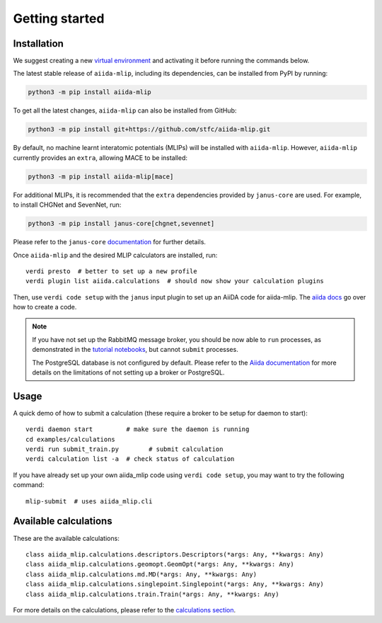 ===============
Getting started
===============

Installation
++++++++++++

We suggest creating a new `virtual environment <https://docs.python.org/3/library/venv.html#creating-virtual-environments>`_ and activating it before running the commands below.

The latest stable release of ``aiida-mlip``, including its dependencies, can be installed from PyPI by running:

.. code-block:: bash

    python3 -m pip install aiida-mlip

To get all the latest changes, ``aiida-mlip`` can also be installed from GitHub:

.. code-block:: bash

    python3 -m pip install git+https://github.com/stfc/aiida-mlip.git

By default, no machine learnt interatomic potentials (MLIPs) will be installed with ``aiida-mlip``.
However, ``aiida-mlip`` currently provides an ``extra``, allowing MACE to be installed:

.. code-block:: bash

   python3 -m pip install aiida-mlip[mace]

For additional MLIPs, it is recommended that the ``extra`` dependencies provided by ``janus-core`` are used.
For example, to install CHGNet and SevenNet, run:

.. code-block:: bash

    python3 -m pip install janus-core[chgnet,sevennet]

Please refer to the ``janus-core`` `documentation <https://stfc.github.io/janus-core/getting_started/getting_started.html#installation>`_ for further details.

Once ``aiida-mlip`` and the desired MLIP calculators are installed, run::

    verdi presto  # better to set up a new profile
    verdi plugin list aiida.calculations  # should now show your calculation plugins

Then, use ``verdi code setup`` with the ``janus`` input plugin
to set up an AiiDA code for aiida-mlip. The `aiida docs <https://aiida.readthedocs.io/projects/aiida-core/en/stable/howto/run_codes.html#how-to-create-a-code>`_ go over how to create a code.

.. note::
    If you have not set up the RabbitMQ message broker, you should be now able to ``run`` processes,
    as demonstrated in the `tutorial notebooks <https://github.com/stfc/aiida-mlip/tree/main/examples/tutorials>`_,
    but cannot ``submit`` processes.

    The PostgreSQL database is not configured by default.
    Please refer to the `Aiida documentation <https://aiida.readthedocs.io/projects/aiida-core/en/stable/installation/guide_quick.html#quick-install-limitations>`_
    for more details on the limitations of not setting up a broker or PostgreSQL.

Usage
+++++

A quick demo of how to submit a calculation (these require a broker to be setup for daemon to start)::

    verdi daemon start         # make sure the daemon is running
    cd examples/calculations
    verdi run submit_train.py        # submit calculation
    verdi calculation list -a  # check status of calculation

If you have already set up your own aiida_mlip code using
``verdi code setup``, you may want to try the following command::

    mlip-submit  # uses aiida_mlip.cli

Available calculations
++++++++++++++++++++++

These are the available calculations::

    class aiida_mlip.calculations.descriptors.Descriptors(*args: Any, **kwargs: Any)
    class aiida_mlip.calculations.geomopt.GeomOpt(*args: Any, **kwargs: Any)
    class aiida_mlip.calculations.md.MD(*args: Any, **kwargs: Any)
    class aiida_mlip.calculations.singlepoint.Singlepoint(*args: Any, **kwargs: Any)
    class aiida_mlip.calculations.train.Train(*args: Any, **kwargs: Any)

For more details on the calculations, please refer to the `calculations section <https://stfc.github.io/aiida-mlip/user_guide/calculations.html>`_.
